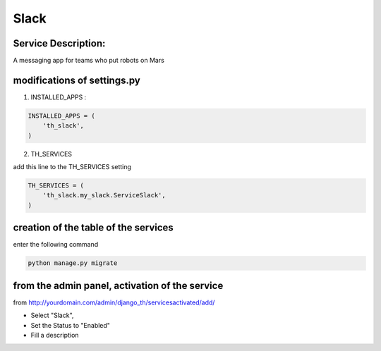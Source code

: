 Slack
=====

Service Description:
--------------------

A messaging app for teams who put robots on Mars

modifications of settings.py
----------------------------

1) INSTALLED_APPS :

.. code-block:: python

    INSTALLED_APPS = (
        'th_slack',
    )

2) TH_SERVICES

add this line to the TH_SERVICES setting

.. code-block:: python

    TH_SERVICES = (
        'th_slack.my_slack.ServiceSlack',
    )

creation of the table of the services
-------------------------------------

enter the following command

.. code-block:: bash

    python manage.py migrate


from the admin panel, activation of the service
-----------------------------------------------

from http://yourdomain.com/admin/django_th/servicesactivated/add/

* Select "Slack",
* Set the Status to "Enabled"
* Fill a description
